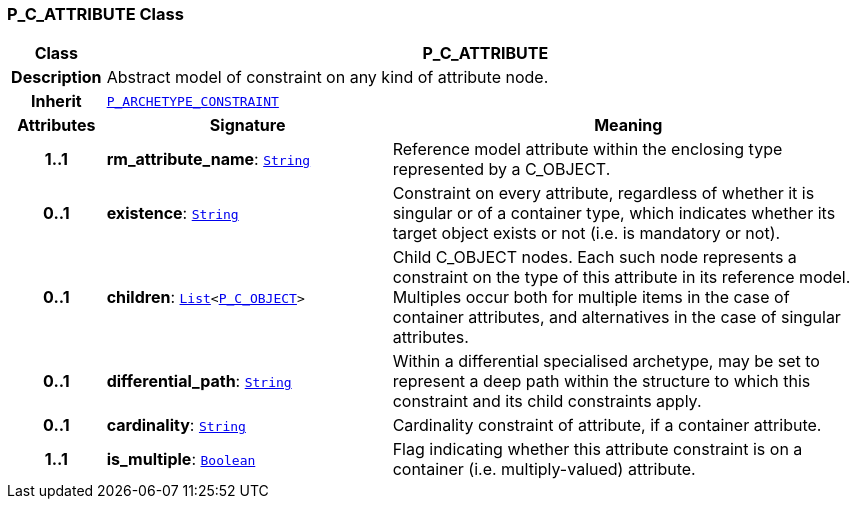 === P_C_ATTRIBUTE Class

[cols="^1,3,5"]
|===
h|*Class*
2+^h|*P_C_ATTRIBUTE*

h|*Description*
2+a|Abstract model of constraint on any kind of attribute node.

h|*Inherit*
2+|`<<_p_archetype_constraint_class,P_ARCHETYPE_CONSTRAINT>>`

h|*Attributes*
^h|*Signature*
^h|*Meaning*

h|*1..1*
|*rm_attribute_name*: `link:/releases/BASE/{am_release}/foundation_types.html#_string_class[String^]`
a|Reference model attribute within the enclosing type represented by a C_OBJECT.

h|*0..1*
|*existence*: `link:/releases/BASE/{am_release}/foundation_types.html#_string_class[String^]`
a|Constraint on every attribute, regardless of whether it is singular or of a container type, which indicates whether its target object exists or not (i.e. is mandatory or not).

h|*0..1*
|*children*: `link:/releases/BASE/{am_release}/foundation_types.html#_list_class[List^]<<<_p_c_object_class,P_C_OBJECT>>>`
a|Child C_OBJECT nodes. Each such node represents a constraint on the type of this attribute in its reference model. Multiples occur both for multiple items in the case of container attributes, and alternatives in the case of singular attributes.

h|*0..1*
|*differential_path*: `link:/releases/BASE/{am_release}/foundation_types.html#_string_class[String^]`
a|Within a differential specialised archetype, may be set to represent a deep path within the structure to which this constraint and its child constraints apply.

h|*0..1*
|*cardinality*: `link:/releases/BASE/{am_release}/foundation_types.html#_string_class[String^]`
a|Cardinality constraint of attribute, if a container attribute.

h|*1..1*
|*is_multiple*: `link:/releases/BASE/{am_release}/foundation_types.html#_boolean_class[Boolean^]`
a|Flag indicating whether this attribute constraint is on a container (i.e. multiply-valued) attribute.
|===
